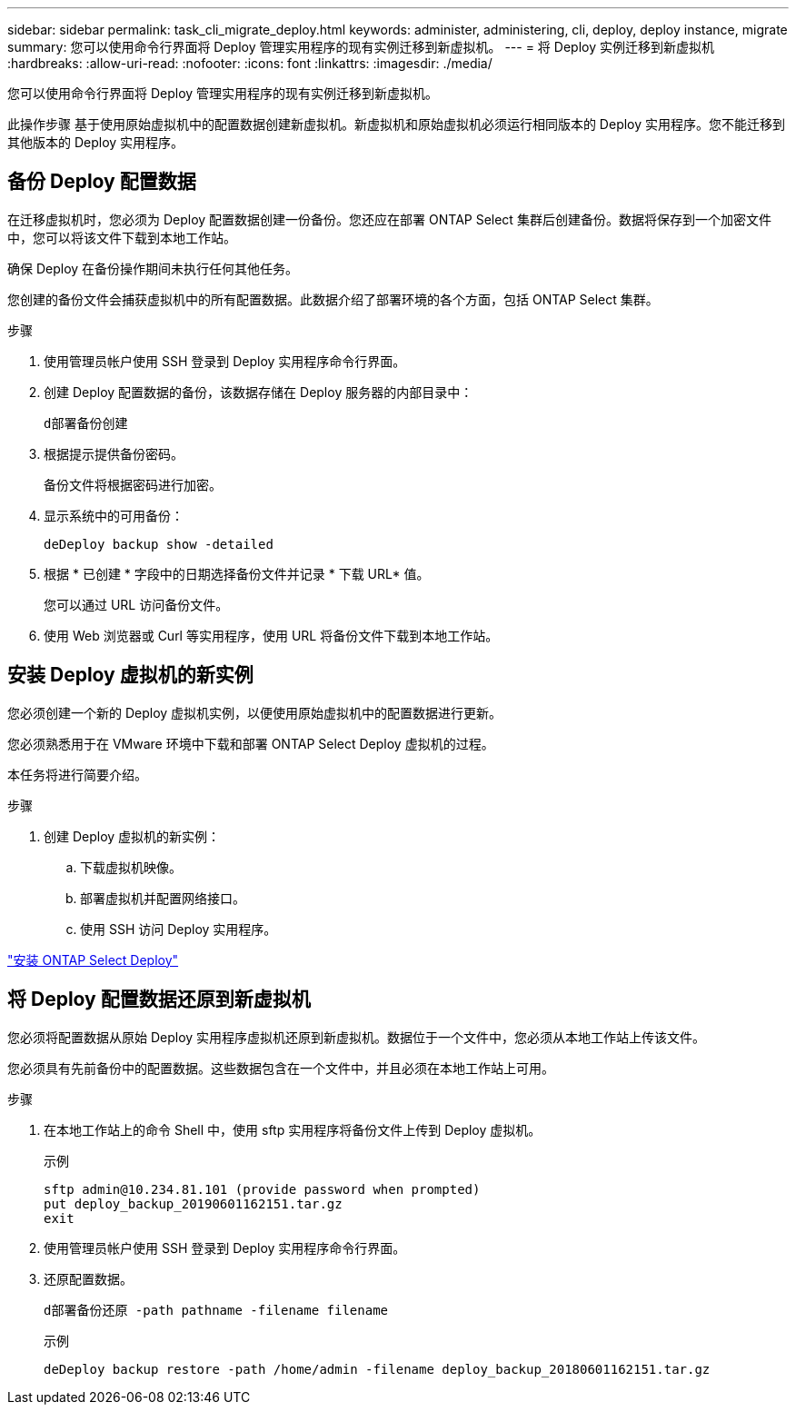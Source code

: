 ---
sidebar: sidebar 
permalink: task_cli_migrate_deploy.html 
keywords: administer, administering, cli, deploy, deploy instance, migrate 
summary: 您可以使用命令行界面将 Deploy 管理实用程序的现有实例迁移到新虚拟机。 
---
= 将 Deploy 实例迁移到新虚拟机
:hardbreaks:
:allow-uri-read: 
:nofooter: 
:icons: font
:linkattrs: 
:imagesdir: ./media/


[role="lead"]
您可以使用命令行界面将 Deploy 管理实用程序的现有实例迁移到新虚拟机。

此操作步骤 基于使用原始虚拟机中的配置数据创建新虚拟机。新虚拟机和原始虚拟机必须运行相同版本的 Deploy 实用程序。您不能迁移到其他版本的 Deploy 实用程序。



== 备份 Deploy 配置数据

在迁移虚拟机时，您必须为 Deploy 配置数据创建一份备份。您还应在部署 ONTAP Select 集群后创建备份。数据将保存到一个加密文件中，您可以将该文件下载到本地工作站。

确保 Deploy 在备份操作期间未执行任何其他任务。

您创建的备份文件会捕获虚拟机中的所有配置数据。此数据介绍了部署环境的各个方面，包括 ONTAP Select 集群。

.步骤
. 使用管理员帐户使用 SSH 登录到 Deploy 实用程序命令行界面。
. 创建 Deploy 配置数据的备份，该数据存储在 Deploy 服务器的内部目录中：
+
`d部署备份创建`

. 根据提示提供备份密码。
+
备份文件将根据密码进行加密。

. 显示系统中的可用备份：
+
`deDeploy backup show -detailed`

. 根据 * 已创建 * 字段中的日期选择备份文件并记录 * 下载 URL* 值。
+
您可以通过 URL 访问备份文件。

. 使用 Web 浏览器或 Curl 等实用程序，使用 URL 将备份文件下载到本地工作站。




== 安装 Deploy 虚拟机的新实例

您必须创建一个新的 Deploy 虚拟机实例，以便使用原始虚拟机中的配置数据进行更新。

您必须熟悉用于在 VMware 环境中下载和部署 ONTAP Select Deploy 虚拟机的过程。

本任务将进行简要介绍。

.步骤
. 创建 Deploy 虚拟机的新实例：
+
.. 下载虚拟机映像。
.. 部署虚拟机并配置网络接口。
.. 使用 SSH 访问 Deploy 实用程序。




link:task_install_deploy.html["安装 ONTAP Select Deploy"]



== 将 Deploy 配置数据还原到新虚拟机

您必须将配置数据从原始 Deploy 实用程序虚拟机还原到新虚拟机。数据位于一个文件中，您必须从本地工作站上传该文件。

您必须具有先前备份中的配置数据。这些数据包含在一个文件中，并且必须在本地工作站上可用。

.步骤
. 在本地工作站上的命令 Shell 中，使用 sftp 实用程序将备份文件上传到 Deploy 虚拟机。
+
示例

+
....
sftp admin@10.234.81.101 (provide password when prompted)
put deploy_backup_20190601162151.tar.gz
exit
....
. 使用管理员帐户使用 SSH 登录到 Deploy 实用程序命令行界面。
. 还原配置数据。
+
`d部署备份还原 -path pathname -filename filename`

+
示例

+
`deDeploy backup restore -path /home/admin -filename deploy_backup_20180601162151.tar.gz`


